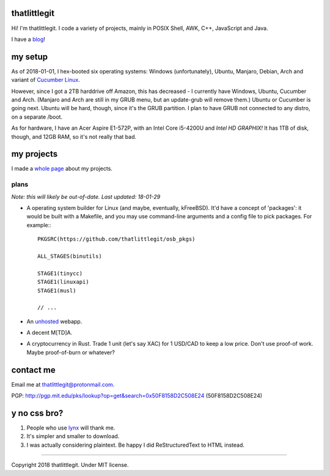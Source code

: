 thatlittlegit
=============
Hi! I'm thatlittlegit. I code a variety of projects, mainly in POSIX Shell,
AWK, C++, JavaScript and Java.

I have a blog_!

.. _blog: blog

my setup
========
As of 2018-01-01, I hex-booted six operating systems: Windows (unfortunately),
Ubuntu, Manjaro, Debian, Arch and variant of `Cucumber Linux
<https://cucumberlinux.com/>`_.

However, since I got a 2TB harddrive off
Amazon, this has decreased - I currently have Windows, Ubuntu, Cucumber and
Arch. (Manjaro and Arch are still in my GRUB menu, but an update-grub will
remove them.) Ubuntu or Cucumber is going next. Ubuntu will be hard, though,
since it's the GRUB partition. I plan to have GRUB not connected to any distro,
on a separate /boot.

As for hardware, I have an Acer Aspire E1-572P, with an Intel Core i5-4200U
and *Intel HD GRAPHIX!* It has 1TB of disk, though, and 12GB RAM, so it's
not really that bad.

my projects
===========
I made a `whole page
<https://thatlittlegit.github.io/projects>`_ about my projects.

plans
-----
*Note: this will likely be out-of-date. Last updated: 18-01-29*

- A operating system builder for Linux (and maybe, eventually, kFreeBSD). It'd
  have a concept of 'packages': it would be built with a Makefile, and you
  may use command-line arguments and a config file to pick packages. For
  example:::

        PKGSRC(https://github.com/thatlittlegit/osb_pkgs)

        ALL_STAGES(binutils)

        STAGE1(tinycc)
        STAGE1(linuxapi)
        STAGE1(musl)

        // ...

- An `unhosted
  <https://unhosted.org>`_ webapp.

- A decent M[TD]A.
- A cryptocurrency in Rust. Trade 1 unit (let's say XAC) for 1 USD/CAD to
  keep a low price. Don't use proof-of work. Maybe proof-of-burn or whatever?

contact me
==========
Email me at `thatlittlegit@protonmail.com
<mailto:thatlittlegit@protonmail.com>`_.

PGP: http://pgp.mit.edu/pks/lookup?op=get&search=0x50F8158D2C508E24 (50F8158D2C508E24)

y no css bro?
=============
1. People who use `lynx
   <https://lynx.invisible-island.net>`_ will thank me.
2. It's simpler and smaller to download.
3. I was actually considering plaintext. Be happy I did ReStructuredText to
   HTML instead.

----

Copyright 2018 thatlittlegit. Under MIT license.
